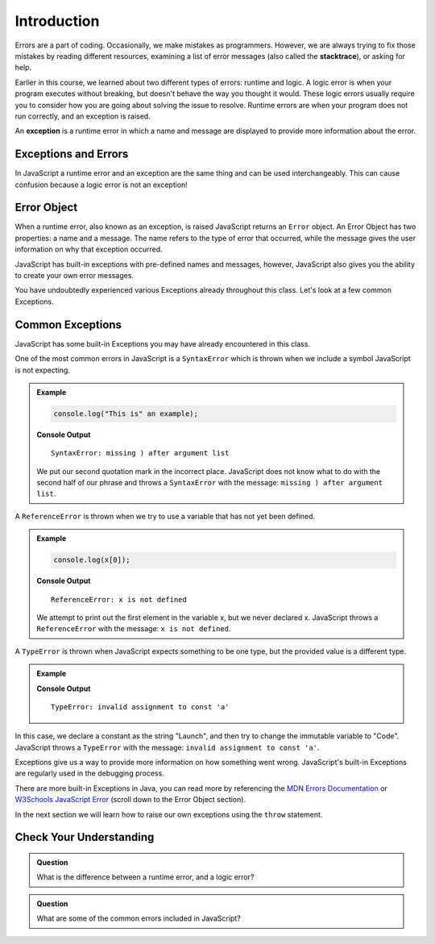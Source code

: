 Introduction
============

.. index:: ! exception

Errors are a part of coding. Occasionally, we make mistakes as programmers.
However, we are always trying to fix those mistakes by reading different
resources, examining a list of error messages (also called the **stacktrace**),
or asking for help.

Earlier in this course, we learned about two different types of errors: runtime and logic. A logic error is when your program executes without breaking, but doesn't behave the way you thought it would. These logic errors usually require you to consider how you are going about solving the issue to resolve. Runtime errors are when your program does not run correctly, and an exception is raised.

An **exception** is a runtime error in which a name and message are displayed to provide more information about the error.

Exceptions and Errors
---------------------

In JavaScript a runtime error and an exception are the same thing and can be used interchangeably. This can cause confusion because a logic error is not an exception!

Error Object
------------

When a runtime error, also known as an exception, is raised JavaScript returns
an ``Error`` object. An Error Object has two properties: a name and a message.
The name refers to the type of error that occurred, while the message gives the
user information on why that exception occurred.

JavaScript has built-in exceptions with pre-defined names and messages, however, JavaScript also gives you the ability to create your own error messages.

You have undoubtedly experienced various Exceptions already throughout this class. Let's look at a few common Exceptions.

Common Exceptions
-----------------

JavaScript has some built-in Exceptions you may have already encountered in this class.

One of the most common errors in JavaScript is a ``SyntaxError`` which is thrown when we include a symbol JavaScript is not expecting.

.. admonition:: Example

   .. sourcecode:: js

      console.log("This is" an example);

   **Console Output**

   ::

      SyntaxError: missing ) after argument list

   We put our second quotation mark in the incorrect place. JavaScript does not know what to do with the second half of our phrase and throws a ``SyntaxError`` with the message: ``missing ) after argument list``.


A ``ReferenceError`` is thrown when we try to use a variable that has not yet been defined.

.. admonition:: Example

   .. sourcecode:: js

      console.log(x[0]);

   **Console Output**

   ::

      ReferenceError: x is not defined

   We attempt to print out the first element in the variable x, but we never declared x. JavaScript throws a ``ReferenceError`` with the message: ``x is not defined``.

A ``TypeError`` is thrown when JavaScript expects something to be one type, but the provided value is a different type.

.. admonition:: Example

   .. sourcecode:: js
      :linenos:

      const a = "Launch";

      a = "Code";

   **Console Output**

   ::

      TypeError: invalid assignment to const 'a'

In this case, we declare a constant as the string "Launch", and then try to change the immutable variable to "Code". JavaScript throws a ``TypeError`` with the message: ``invalid assignment to const 'a'``.

Exceptions give us a way to provide more information on how something went wrong. JavaScript's built-in Exceptions are regularly used in the debugging process.

There are more built-in Exceptions in Java, you can read more by referencing
the `MDN Errors Documentation <https://developer.mozilla.org/en-US/docs/Web/JavaScript/Reference/Errors>`__ or
`W3Schools JavaScript Error <https://www.w3schools.com/js/js_errors.asp>`__ (scroll
down to the Error Object section).

In the next section we will learn how to raise our own exceptions using the ``throw`` statement.

Check Your Understanding
------------------------

.. admonition:: Question

   What is the difference between a runtime error, and a logic error?

.. admonition:: Question

   What are some of the common errors included in JavaScript?
